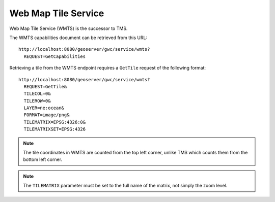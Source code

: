 Web Map Tile Service
====================

Web Map Tile Service (WMTS) is the successor to TMS.

The WMTS capabilities document can be retrieved from this URL::

  http://localhost:8080/geoserver/gwc/service/wmts?
    REQUEST=GetCapabilities

Retrieving a tile from the WMTS endpoint requires a ``GetTile`` request of the following format::

  http://localhost:8080/geoserver/gwc/service/wmts?
    REQUEST=GetTile&
    TILECOL=0&
    TILEROW=0&
    LAYER=ne:ocean&
    FORMAT=image/png&
    TILEMATRIX=EPSG:4326:0&
    TILEMATRIXSET=EPSG:4326

.. note::

   The tile coordinates in WMTS are counted from the top left corner, unlike TMS which counts them from the bottom left corner.

.. note::

   The ``TILEMATRIX`` parameter must be set to the full name of the matrix, not simply the zoom level.
